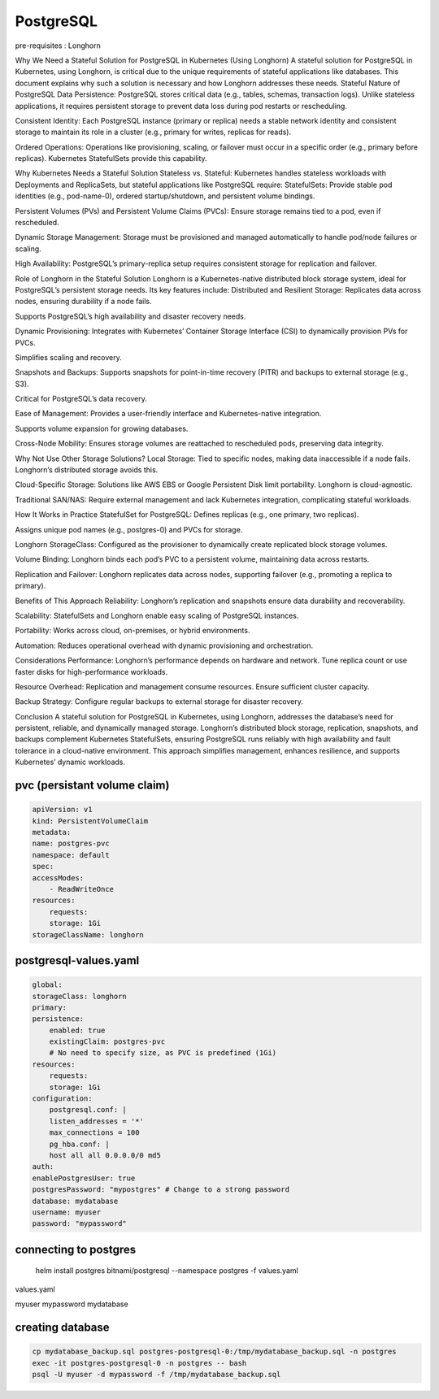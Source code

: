 PostgreSQL
==================
pre-requisites : Longhorn

.. _stateful-postgresql-kubernetes-longhorn:

Why We Need a Stateful Solution for PostgreSQL in Kubernetes (Using Longhorn)
A stateful solution for PostgreSQL in Kubernetes, using Longhorn, is critical due to the unique requirements of stateful applications like databases. This document explains why such a solution is necessary and how Longhorn addresses these needs.
Stateful Nature of PostgreSQL
Data Persistence:
PostgreSQL stores critical data (e.g., tables, schemas, transaction logs). Unlike stateless applications, it requires persistent storage to prevent data loss during pod restarts or rescheduling.

Consistent Identity:
Each PostgreSQL instance (primary or replica) needs a stable network identity and consistent storage to maintain its role in a cluster (e.g., primary for writes, replicas for reads).

Ordered Operations:
Operations like provisioning, scaling, or failover must occur in a specific order (e.g., primary before replicas). Kubernetes StatefulSets provide this capability.

Why Kubernetes Needs a Stateful Solution
Stateless vs. Stateful:
Kubernetes handles stateless workloads with Deployments and ReplicaSets, but stateful applications like PostgreSQL require:
StatefulSets: Provide stable pod identities (e.g., pod-name-0), ordered startup/shutdown, and persistent volume bindings.

Persistent Volumes (PVs) and Persistent Volume Claims (PVCs): Ensure storage remains tied to a pod, even if rescheduled.

Dynamic Storage Management:
Storage must be provisioned and managed automatically to handle pod/node failures or scaling.

High Availability:
PostgreSQL’s primary-replica setup requires consistent storage for replication and failover.

Role of Longhorn in the Stateful Solution
Longhorn is a Kubernetes-native distributed block storage system, ideal for PostgreSQL’s persistent storage needs. Its key features include:
Distributed and Resilient Storage:
Replicates data across nodes, ensuring durability if a node fails.

Supports PostgreSQL’s high availability and disaster recovery needs.

Dynamic Provisioning:
Integrates with Kubernetes’ Container Storage Interface (CSI) to dynamically provision PVs for PVCs.

Simplifies scaling and recovery.

Snapshots and Backups:
Supports snapshots for point-in-time recovery (PITR) and backups to external storage (e.g., S3).

Critical for PostgreSQL’s data recovery.

Ease of Management:
Provides a user-friendly interface and Kubernetes-native integration.

Supports volume expansion for growing databases.

Cross-Node Mobility:
Ensures storage volumes are reattached to rescheduled pods, preserving data integrity.

Why Not Use Other Storage Solutions?
Local Storage:
Tied to specific nodes, making data inaccessible if a node fails. Longhorn’s distributed storage avoids this.

Cloud-Specific Storage:
Solutions like AWS EBS or Google Persistent Disk limit portability. Longhorn is cloud-agnostic.

Traditional SAN/NAS:
Require external management and lack Kubernetes integration, complicating stateful workloads.

How It Works in Practice
StatefulSet for PostgreSQL:
Defines replicas (e.g., one primary, two replicas).

Assigns unique pod names (e.g., postgres-0) and PVCs for storage.

Longhorn StorageClass:
Configured as the provisioner to dynamically create replicated block storage volumes.

Volume Binding:
Longhorn binds each pod’s PVC to a persistent volume, maintaining data across restarts.

Replication and Failover:
Longhorn replicates data across nodes, supporting failover (e.g., promoting a replica to primary).

Benefits of This Approach
Reliability: Longhorn’s replication and snapshots ensure data durability and recoverability.

Scalability: StatefulSets and Longhorn enable easy scaling of PostgreSQL instances.

Portability: Works across cloud, on-premises, or hybrid environments.

Automation: Reduces operational overhead with dynamic provisioning and orchestration.

Considerations
Performance:
Longhorn’s performance depends on hardware and network. Tune replica count or use faster disks for high-performance workloads.

Resource Overhead:
Replication and management consume resources. Ensure sufficient cluster capacity.

Backup Strategy:
Configure regular backups to external storage for disaster recovery.

Conclusion
A stateful solution for PostgreSQL in Kubernetes, using Longhorn, addresses the database’s need for persistent, reliable, and dynamically managed storage. Longhorn’s distributed block storage, replication, snapshots, and backups complement Kubernetes StatefulSets, ensuring PostgreSQL runs reliably with high availability and fault tolerance in a cloud-native environment. This approach simplifies management, enhances resilience, and supports Kubernetes’ dynamic workloads.




pvc (persistant volume claim)
------------------------------

.. code-block:: yaml
    
        apiVersion: v1
        kind: PersistentVolumeClaim
        metadata:
        name: postgres-pvc
        namespace: default
        spec:
        accessModes:
            - ReadWriteOnce
        resources:
            requests:
            storage: 1Gi
        storageClassName: longhorn

postgresql-values.yaml
----------------------

.. code-block:: yaml

        global:
        storageClass: longhorn
        primary:
        persistence:
            enabled: true
            existingClaim: postgres-pvc
            # No need to specify size, as PVC is predefined (1Gi)
        resources:
            requests:
            storage: 1Gi
        configuration:
            postgresql.conf: |
            listen_addresses = '*'
            max_connections = 100
            pg_hba.conf: |
            host all all 0.0.0.0/0 md5
        auth:
        enablePostgresUser: true
        postgresPassword: "mypostgres" # Change to a strong password
        database: mydatabase
        username: myuser
        password: "mypassword"



connecting to postgres
-----------------------------------------



  helm install postgres bitnami/postgresql   --namespace postgres   -f values.yaml

values.yaml


.. codeblock:: yaml

     global:
        storageClass: longhorn
        auth:
        postgresPassword: "postgres"
        username: "myuser"
        password: "mypassword"
        database: "mydatabase"
        primary:
        persistence:
            size: 1Gi
        ~             

    


 postgres-postgresql.postgres.svc.cluster.local
myuser
mypassword
mydatabase

creating database
--------------------------------    

.. code-block:: bash


        cp mydatabase_backup.sql postgres-postgresql-0:/tmp/mydatabase_backup.sql -n postgres
        exec -it postgres-postgresql-0 -n postgres -- bash
        psql -U myuser -d mypassword -f /tmp/mydatabase_backup.sql